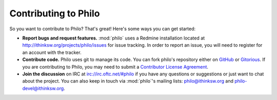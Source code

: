 Contributing to Philo
=====================

So you want to contribute to Philo? That's great! Here's some ways you can get started:

* **Report bugs and request features.** :mod:`philo` uses a Redmine installation located at `http://ithinksw.org/projects/philo/issues <http://ithinksw.org/projects/philo/issues>`_ for issue tracking. In order to report an issue, you will need to register for an account with the tracker.
* **Contribute code.** Philo uses git to manage its code. You can fork philo's repository either on `GitHub <http://github.com/ithinksw/philo>`_ or `Gitorious <http://gitorious.org/ithinksw/philo>`_. If you are contributing to Philo, you may need to submit a `Contributor License Agreement <http://en.wikipedia.org/wiki/Contributor_License_Agreement>`_.
* **Join the discussion** on IRC at `irc://irc.oftc.net/#philo <irc://irc.oftc.net/#philo>`_ if you have any questions or suggestions or just want to chat about the project. You can also keep in touch via :mod:`philo`'s mailing lists: `philo@ithinksw.org <mailto:philo@ithinksw.org>`_ and `philo-devel@ithinksw.org <mailto:philo-devel@ithinksw.org>`_.
